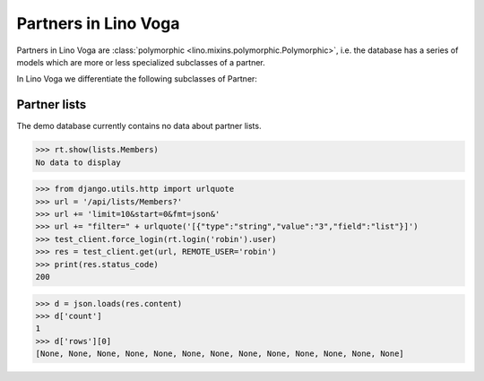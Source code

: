 .. _voga.specs.partners:

=====================
Partners in Lino Voga
=====================

..  to test only this doc:

    $ doctest docs/specs/partners.rst

    >>> from lino import startup
    >>> startup('lino_voga.projects.roger.settings.doctests')
    >>> from lino.api.doctest import *


Partners in Lino Voga are :class:`polymorphic
<lino.mixins.polymorphic.Polymorphic>`, i.e. the database has a series
of models which are more or less specialized subclasses of a partner.

In Lino Voga we differentiate the following subclasses of Partner:

.. django2rst:: contacts.Partner.print_subclasses_graph()


..
    >>> from lino.mixins.polymorphic import Polymorphic
    >>> issubclass(contacts.Person, Polymorphic)
    True
    >>> issubclass(contacts.Person, contacts.Partner)
    True
    >>> issubclass(courses.Pupil, contacts.Person)
    True
    >>> issubclass(courses.Teacher, contacts.Person)
    True
    >>> issubclass(courses.Teacher, contacts.Partner)
    True

    >>> print(noblanklines(contacts.Partner.get_subclasses_graph()))
    .. graphviz::
       digraph foo {
        "Partner" -> "Organization"
        "Partner" -> "Person"
        "Person" -> "Participant"
        "Person" -> "Instructor"
      }



Partner lists
=============

The demo database currently contains no data about partner lists.

>>> rt.show(lists.Members)
No data to display

>>> from django.utils.http import urlquote
>>> url = '/api/lists/Members?'
>>> url += 'limit=10&start=0&fmt=json&'
>>> url += "filter=" + urlquote('[{"type":"string","value":"3","field":"list"}]')
>>> test_client.force_login(rt.login('robin').user)
>>> res = test_client.get(url, REMOTE_USER='robin')
>>> print(res.status_code)
200

>>> d = json.loads(res.content)
>>> d['count']
1
>>> d['rows'][0]
[None, None, None, None, None, None, None, None, None, None, None, None, None]

